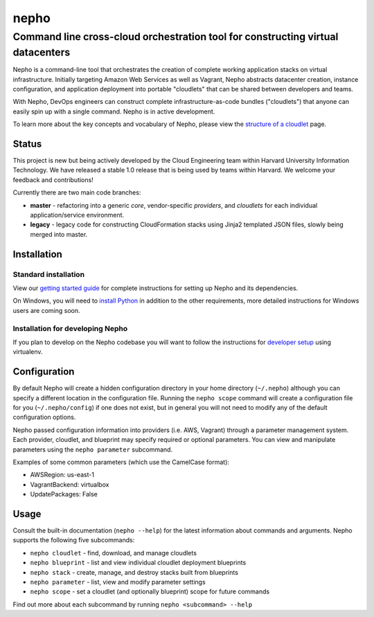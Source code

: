 nepho |PyPI version| |Build Status|
===================================

Command line cross-cloud orchestration tool for constructing virtual datacenters
~~~~~~~~~~~~~~~~~~~~~~~~~~~~~~~~~~~~~~~~~~~~~~~~~~~~~~~~~~~~~~~~~~~~~~~~~~~~~~~~

Nepho is a command-line tool that orchestrates the creation of complete
working application stacks on virtual infrastructure. Initially
targeting Amazon Web Services as well as Vagrant, Nepho abstracts
datacenter creation, instance configuration, and application deployment
into portable "cloudlets" that can be shared between developers and
teams.

With Nepho, DevOps engineers can construct complete
infrastructure-as-code bundles ("cloudlets") that anyone can easily spin
up with a single command. Nepho is in active development.

To learn more about the key concepts and vocabulary of Nepho, please
view the `structure of a cloudlet`_ page.

Status
------

This project is new but being actively developed by the Cloud
Engineering team within Harvard University Information Technology. We
have released a stable 1.0 release that is being used by teams within
Harvard. We welcome your feedback and contributions!

Currently there are two main code branches:

-  **master** - refactoring into a generic *core*, vendor-specific
   *providers*, and *cloudlets* for each individual application/service
   environment.
-  **legacy** - legacy code for constructing CloudFormation stacks using
   Jinja2 templated JSON files, slowly being merged into master.

Installation
------------

---------------------
Standard installation
---------------------

View our `getting started guide`_ for complete instructions for setting
up Nepho and its dependencies.

On Windows, you will need to `install Python`_ in addition to the other
requirements, more detailed instructions for Windows users are coming
soon.

---------------------------------
Installation for developing Nepho
---------------------------------

If you plan to develop on the Nepho codebase you will want to follow the
instructions for `developer setup`_ using virtualenv.

Configuration
-------------

By default Nepho will create a hidden configuration directory in your
home directory (``~/.nepho``) although you can specify a different
location in the configuration file. Running the ``nepho scope`` command
will create a configuration file for you (``~/.nepho/config``) if one
does not exist, but in general you will not need to modify any of the
default configuration options.

Nepho passed configuration information into providers (i.e. AWS,
Vagrant) through a parameter management system. Each provider, cloudlet,
and blueprint may specify required or optional parameters. You can view
and manipulate parameters using the ``nepho parameter`` subcommand.

Examples of some common parameters (which use the CamelCase format):

-  AWSRegion: us-east-1
-  VagrantBackend: virtualbox
-  UpdatePackages: False

Usage
-----

Consult the built-in documentation (``nepho --help``) for the latest
information about commands and arguments. Nepho supports the following
five subcommands:

-  ``nepho cloudlet`` - find, download, and manage cloudlets
-  ``nepho blueprint`` - list and view individual cloudlet deployment
   blueprints
-  ``nepho stack`` - create, manage, and destroy stacks built from
   blueprints
-  ``nepho parameter`` - list, view and modify parameter settings
-  ``nepho scope`` - set a cloudlet (and optionally blueprint) scope for
   future commands

Find out more about each subcommand by running
``nepho <subcommand> --help``

.. _structure of a cloudlet: https://github.com/huit/nepho/wiki/Structure-of-a-cloudlet
.. _getting started guide: https://github.com/huit/nepho/wiki/Getting-Started
.. _install Python: http://www.python.org/getit/windows/
.. _developer setup: https://github.com/huit/nepho/wiki/Development-environment-with-virtualenv

.. |PyPI version| image:: https://badge.fury.io/py/nepho.png
   :target: http://badge.fury.io/py/nepho
.. |Build Status| image:: https://travis-ci.org/huit/nepho.png?branch=master
   :target: https://travis-ci.org/huit/nepho